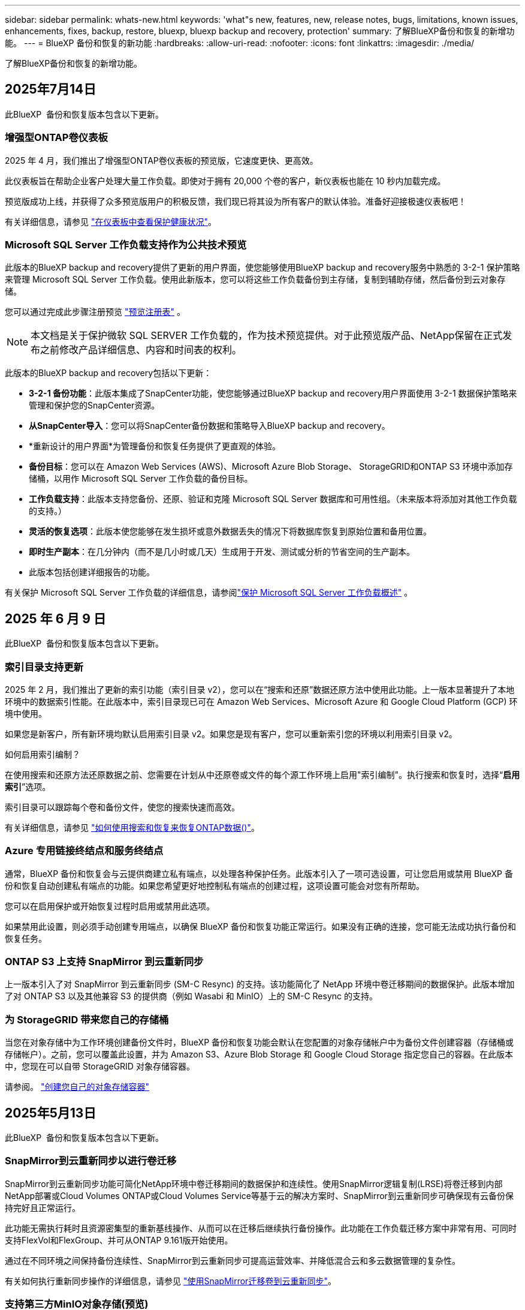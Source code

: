 ---
sidebar: sidebar 
permalink: whats-new.html 
keywords: 'what"s new, features, new, release notes, bugs, limitations, known issues, enhancements, fixes, backup, restore, bluexp, bluexp backup and recovery, protection' 
summary: 了解BlueXP备份和恢复的新增功能。 
---
= BlueXP 备份和恢复的新功能
:hardbreaks:
:allow-uri-read: 
:nofooter: 
:icons: font
:linkattrs: 
:imagesdir: ./media/


[role="lead"]
了解BlueXP备份和恢复的新增功能。



== 2025年7月14日

此BlueXP  备份和恢复版本包含以下更新。



=== 增强型ONTAP卷仪表板

2025 年 4 月，我们推出了增强型ONTAP卷仪表板的预览版，它速度更快、更高效。

此仪表板旨在帮助企业客户处理大量工作负载。即使对于拥有 20,000 个卷的客户，新仪表板也能在 10 秒内加载完成。

预览版成功上线，并获得了众多预览版用户的积极反馈，我们现已将其设为所有客户的默认体验。准备好迎接极速仪表板吧！

有关详细信息，请参见 link:br-use-dashboard.html["在仪表板中查看保护健康状况"]。



=== Microsoft SQL Server 工作负载支持作为公共技术预览

此版本的BlueXP backup and recovery提供了更新的用户界面，使您能够使用BlueXP backup and recovery服务中熟悉的 3-2-1 保护策略来管理 Microsoft SQL Server 工作负载。使用此新版本，您可以将这些工作负载备份到主存储，复制到辅助存储，然后备份到云对象存储。

您可以通过完成此步骤注册预览 https://forms.office.com/pages/responsepage.aspx?id=oBEJS5uSFUeUS8A3RRZbOojtBW63mDRDv3ZK50MaTlJUNjdENllaVTRTVFJGSDQ2MFJIREcxN0EwQi4u&route=shorturl["预览注册表"^] 。


NOTE: 本文档是关于保护微软 SQL SERVER 工作负载的，作为技术预览提供。对于此预览版产品、NetApp保留在正式发布之前修改产品详细信息、内容和时间表的权利。

此版本的BlueXP backup and recovery包括以下更新：

* *3-2-1 备份功能*：此版本集成了SnapCenter功能，使您能够通过BlueXP backup and recovery用户界面使用 3-2-1 数据保护策略来管理和保护您的SnapCenter资源。
* *从SnapCenter导入*：您可以将SnapCenter备份数据和策略导入BlueXP backup and recovery。
* *重新设计的用户界面*为管理备份和恢复任务提供了更直观的体验。
* *备份目标*：您可以在 Amazon Web Services (AWS)、Microsoft Azure Blob Storage、 StorageGRID和ONTAP S3 环境中添加存储桶，以用作 Microsoft SQL Server 工作负载的备份目标。
* *工作负载支持*：此版本支持您备份、还原、验证和克隆 Microsoft SQL Server 数据库和可用性组。（未来版本将添加对其他工作负载的支持。）
* *灵活的恢复选项*：此版本使您能够在发生损坏或意外数据丢失的情况下将数据库恢复到原始位置和备用位置。
* *即时生产副本*：在几分钟内（而不是几小时或几天）生成用于开发、测试或分析的节省空间的生产副本。
* 此版本包括创建详细报告的功能。


有关保护 Microsoft SQL Server 工作负载的详细信息，请参阅link:br-use-mssql-protect-overview.html["保护 Microsoft SQL Server 工作负载概述"] 。



== 2025 年 6 月 9 日

此BlueXP  备份和恢复版本包含以下更新。



=== 索引目录支持更新

2025 年 2 月，我们推出了更新的索引功能（索引目录 v2），您可以在“搜索和还原”数据还原方法中使用此功能。上一版本显著提升了本地环境中的数据索引性能。在此版本中，索引目录现已可在 Amazon Web Services、Microsoft Azure 和 Google Cloud Platform (GCP) 环境中使用。

如果您是新客户，所有新环境均默认启用索引目录 v2。如果您是现有客户，您可以重新索引您的环境以利用索引目录 v2。

.如何启用索引编制？
在使用搜索和还原方法还原数据之前、您需要在计划从中还原卷或文件的每个源工作环境上启用"索引编制"。执行搜索和恢复时，选择“*启用索引*”选项。

索引目录可以跟踪每个卷和备份文件，使您的搜索快速而高效。

有关详细信息，请参见 https://docs.netapp.com/us-en/bluexp-backup-recovery/task-restore-backups-ontap.html#restore-ontap-data-using-search-restore["如何使用搜索和恢复来恢复ONTAP数据()"]。



=== Azure 专用链接终结点和服务终结点

通常，BlueXP 备份和恢复会与云提供商建立私有端点，以处理各种保护任务。此版本引入了一项可选设置，可让您启用或禁用 BlueXP 备份和恢复自动创建私有端点的功能。如果您希望更好地控制私有端点的创建过程，这项设置可能会对您有所帮助。

您可以在启用保护或开始恢复过程时启用或禁用此选项。

如果禁用此设置，则必须手动创建专用端点，以确保 BlueXP 备份和恢复功能正常运行。如果没有正确的连接，您可能无法成功执行备份和恢复任务。



=== ONTAP S3 上支持 SnapMirror 到云重新同步

上一版本引入了对 SnapMirror 到云重新同步 (SM-C Resync) 的支持。该功能简化了 NetApp 环境中卷迁移期间的数据保护。此版本增加了对 ONTAP S3 以及其他兼容 S3 的提供商（例如 Wasabi 和 MinIO）上的 SM-C Resync 的支持。



=== 为 StorageGRID 带来您自己的存储桶

当您在对象存储中为工作环境创建备份文件时，BlueXP 备份和恢复功能会默认在您配置的对象存储帐户中为备份文件创建容器（存储桶或存储帐户）。之前，您可以覆盖此设置，并为 Amazon S3、Azure Blob Storage 和 Google Cloud Storage 指定您自己的容器。在此版本中，您现在可以自带 StorageGRID 对象存储容器。

请参阅。 https://docs.netapp.com/us-en/bluexp-backup-recovery/concept-protection-journey.html#do-you-want-to-create-your-own-object-storage-container["创建您自己的对象存储容器"]



== 2025年5月13日

此BlueXP  备份和恢复版本包含以下更新。



=== SnapMirror到云重新同步以进行卷迁移

SnapMirror到云重新同步功能可简化NetApp环境中卷迁移期间的数据保护和连续性。使用SnapMirror逻辑复制(LRSE)将卷迁移到内部NetApp部署或Cloud Volumes ONTAP或Cloud Volumes Service等基于云的解决方案时、SnapMirror到云重新同步可确保现有云备份保持完好且正常运行。

此功能无需执行耗时且资源密集型的重新基线操作、从而可以在迁移后继续执行备份操作。此功能在工作负载迁移方案中非常有用、可同时支持FlexVol和FlexGroup、并可从ONTAP 9.161版开始使用。

通过在不同环境之间保持备份连续性、SnapMirror到云重新同步可提高运营效率、并降低混合云和多云数据管理的复杂性。

有关如何执行重新同步操作的详细信息，请参见 https://docs.netapp.com/us-en/bluexp-backup-recovery/task-migrate-volumes-snapmirror-cloud-resync.html["使用SnapMirror迁移卷到云重新同步"]。



=== 支持第三方MinIO对象存储(预览)

BlueXP  备份和恢复现在将其支持扩展到第三方对象存储、并主要侧重于MinIO。通过这一新的预览功能、您可以利用任何与S3兼容的对象存储来满足备份和恢复需求。

在此预览版本中、我们希望确保在推出完整功能之前与第三方对象存储实现强大集成。我们鼓励您探索这项新功能、并提供反馈以帮助改进服务。


IMPORTANT: 此功能不应在生产环境中使用。

*预览模式限制*

在预览此功能时、存在一些限制：

* 不支持自带存储分段(BYOB)。
* 不支持在策略中启用DataLock。
* 不支持在策略中启用归位模式。
* 仅支持内部ONTAP环境。
* 不支持MetroCluster。
* 不支持用于启用存储分段级别加密的选项。


* 入门 *

要开始使用此预览功能、您必须在BlueXP  连接器上启用一个标志。然后、您可以通过在备份部分中选择*第三方兼容*对象存储、在保护工作流中输入您的Minio第三方对象存储的连接详细信息。

有关如何启用预览功能的说明，请参阅 https://docs.netapp.com/us-en/bluexp-backup-recovery/task-preview-enable.html["在BlueXP  备份和恢复中启用预览功能"]。



== 2025年4月16日

此BlueXP  备份和恢复版本包含以下更新。



=== UI改进

此版本通过简化界面增强了用户体验：

* 在V2信息板的卷表中、从卷表中删除聚合列以及Snapshot策略、备份策略和复制策略列后、布局将更加简化。
* 从下拉列表中排除未激活的工作环境可减少界面的干扰、提高导航效率并加快加载速度。
* 禁用标记列排序后、您仍可查看标记、以确保重要信息始终易于访问。
* 去除保护图标上的标签有助于使外观更清晰、并减少加载时间。
* 在工作环境激活过程中、对话框会显示一个加载图标、以提供反馈、直到发现过程完成、从而提高系统操作的透明度和可信度。




=== 增强的卷信息板(预览)

现在、卷信息板加载时间不到10秒、从而提供了一个速度更快、效率更高的界面。此预览版可供部分客户使用、让他们可以及早了解这些改进。



=== 支持第三方芥末对象存储(预览)

BlueXP  备份和恢复现在将其支持扩展到第三方对象存储、主要侧重于芥末。通过这一新的预览功能、您可以利用任何与S3兼容的对象存储来满足备份和恢复需求。



==== 开始使用芥末

要开始使用第三方存储作为对象存储、必须在BlueXP  连接器中启用一个标志。然后、您可以输入第三方对象存储的连接详细信息、并将其集成到备份和恢复工作流中。

.步骤
. 通过SSH连接到您的连接器。
. 转到BlueXP  备份和恢复CBS服务器容器：
+
[listing]
----
docker exec -it cloudmanager_cbs sh
----
. 通过VIM或任何其他编辑器打开 `default.json`文件夹中的文件 `config`：
+
[listing]
----
vi default.json
----
. 修改 `allow-s3-compatible`：false到 `allow-s3-compatible`：true。
. 保存更改。
. 退出容器。
. 重新启动BlueXP  备份和恢复CBS服务器容器。


.结果
重新打开容器后、打开BlueXP  备份和恢复UI。启动备份或编辑备份策略时、您将看到新的提供程序"S3兼容"与AWS、Microsoft Azure、Google Cloud、StorageGRID和ONTAP S3的其他备份提供程序一起列出。



==== 预览模式限制

在预览此功能时、请考虑以下限制：

* 不支持自带存储分段(BYOB)。
* 不支持在策略中启用DataLock。
* 不支持在策略中启用归份模式。
* 仅支持内部ONTAP环境。
* 不支持MetroCluster。
* 不支持用于启用存储分段级别加密的选项。


在此预览期间、我们建议您探索这一新功能、并在推出完整功能之前提供有关与第三方对象存储集成的反馈。



== 2025年3月17日

此BlueXP  备份和恢复版本包含以下更新。



=== SMB快照浏览

此BlueXP  备份和恢复更新解决了客户无法在SMB环境中浏览本地快照的问题。



=== AWS GovCloud环境更新

此BlueXP  备份和恢复更新修复了由于TLS证书错误而导致UI无法连接到AWS GovCloud环境的问题。已使用BlueXP  连接器主机名而非IP地址解决此问题。



=== 备份策略保留限制

以前、BlueXP  备份和恢复用户界面会将备份限制为999个副本、而命令行界面则允许更多副本。现在、您最多可以将4、000个卷连接到一个备份策略、并将1、018个未连接到备份策略的卷包括在内。此更新包含可防止超过这些限制的其他验证。



=== SnapMirror云重新同步

此更新可确保在删除SnapMirror关系后、无法从不受支持的ONTAP版本的BlueXP  备份和恢复启动SnapMirror云重新同步。



== 2025年2月21日

此BlueXP  备份和恢复版本包含以下更新。



=== 高性能索引编制

BlueXP  备份和恢复引入了一项经过更新的索引编制功能、可提高源工作环境中数据的索引编制效率。新的索引编制功能包括更新用户界面、提高搜索和还原数据方法的性能、升级全局搜索功能以及更好的可扩展性。

以下是改进的细分：

* *文件夹整合*：更新后的版本使用包含特定标识符的名称将文件夹分组在一起，使索引编制过程更顺畅。
* *镶木地板文件缩减*：更新后的版本减少了为每个卷编制索引所使用的文件数量，从而简化了流程，并且不再需要额外的数据库。
* *通过更多会话实现横向扩展*：新版本增加了更多会话来处理索引编制任务、从而加快了处理速度。
* *支持多个索引容器*：新版本使用多个容器来更好地管理和分发索引任务。
* *拆分索引工作流*：新版本将索引编制过程分为两部分，提高了效率。
* *改进的并发性*：新版本可以同时删除或移动目录，从而加快索引编制过程。


.谁可以从该功能中受益？
所有新客户均可使用新的索引功能。

.如何启用索引编制？
在使用搜索和还原方法还原数据之前、您需要在计划从中还原卷或文件的每个源工作环境上启用"索引编制"。这样、索引目录就可以跟踪每个卷和每个备份文件、从而使搜索快速高效。

在执行搜索和还原时、通过选择"启用索引"选项、在源工作环境中启用索引。

有关详细信息，请参见文档 https://docs.netapp.com/us-en/bluexp-backup-recovery/task-restore-backups-ontap.html#restore-ontap-data-using-search-restore["如何使用搜索和恢复来恢复ONTAP数据()"]。

.支持的扩展
新的索引编制功能支持以下功能：

* 不到3分钟即可实现全局搜索效率
* 最多50亿个文件
* 每个集群最多5000个卷
* 每个卷最多10万个快照
* 基线索引编制的最长时间不超过7天。实际时间因环境而异。




=== 全局搜索性能改进

此版本还对全局搜索性能进行了增强。现在、您将看到进度指示器和更详细的搜索结果、包括文件计数和搜索所用时间。用于搜索和索引编制的专用容器可确保在五分钟内完成全局搜索。

请注意以下与全局搜索相关的注意事项：

* 不会对标记为每小时的快照执行新索引。
* 新的索引编制功能仅适用于FlexVol上的快照、不适用于FlexGroup上的快照。




== 2025年2月13日

此BlueXP  备份和恢复版本包含以下更新。



=== BlueXP backup and recovery预览版

BlueXP backup and recovery的预览版本提供了更新的用户界面，使您能够使用BlueXP backup and recovery服务中熟悉的 3-2-1 保护策略来管理 Microsoft SQL Server 工作负载。使用此新版本，您可以将这些工作负载备份到主存储，复制到辅助存储，然后备份到云对象存储。


NOTE: 本文档以技术预览形式提供。对于此预览版产品、NetApp保留在正式发布之前修改产品详细信息、内容和时间表的权利。

此版本的BlueXP backup and recovery预览版 2025 包括以下更新。

* 重新设计的用户界面为管理备份和恢复任务提供了更直观的体验。
* 预览版使您能够备份和恢复 Microsoft SQL Server 数据库。（未来版本将添加对其他工作负载的支持。）
* 此版本集成了SnapCenter功能，使您能够通过BlueXP backup and recovery用户界面使用 3-2-1 数据保护策略来管理和保护您的SnapCenter资源。
* 此版本使您能够将SnapCenter工作负载导入BlueXP backup and recovery。




== 2024年11月22日

此BlueXP  备份和恢复版本包含以下更新。



=== SnapLock Compliance和SnapLock Enterprise保护模式

现在、BlueXP  备份和恢复可以备份使用SnapLock Compliance或SnapLock Enterprise保护模式配置的FlexVol和FlexGroup内部卷。要获得此支持、集群必须运行ONTAP 9.14或更高版本。从ONTAP 9.11.1版开始、支持使用SnapLock企业模式备份FlexVol卷。早期版本的ONTAP不支持备份SnapLock保护卷。

请参见中支持的卷的完整列表 https://docs.netapp.com/us-en/bluexp-backup-recovery/concept-ontap-backup-to-cloud.html["了解有关BlueXP备份和恢复的信息"]。



=== "卷"页面上的"搜索和还原过程索引"

在使用搜索和还原之前、您需要在要从中还原卷数据的每个源工作环境上启用"索引编制"。这样、"已创建目录"就可以跟踪每个卷的备份文件。此时、卷页面将显示索引编制状态：

* Indexed：卷已编制索引。
* 进行中
* 未为其提供过任何服务
* 索引编制已暂停
* error
* 未启用




== 2024年9月27日

此BlueXP  备份和恢复版本包含以下更新。



=== RHEL 8或9上的Podman支持以及浏览和还原功能

BlueXP  备份和恢复现在支持使用Podman引擎在Red Hat Enterprise Linux (RHEL) 8和9上还原文件和文件夹。这适用于BlueXP  备份和恢复浏览和还原方法。

BlueXP  Connector 3.9.40支持在RHEL 8或9主机上手动安装某些版本的Red Hat Enterprise Linux版本8和9，而不考虑位置以及中提到的操作系统 https://docs.netapp.com/us-en/bluexp-setup-admin/task-prepare-private-mode.html#step-3-review-host-requirements["主机要求"^]。这些较新的RHEL版本需要使用Podman引擎、而不是Docker引擎。以前、使用Podman引擎时、BlueXP  备份和恢复有两个限制。已删除这些限制。

https://docs.netapp.com/us-en/bluexp-backup-recovery/task-restore-backups-ontap.html["了解有关从备份文件还原ONTAP数据的更多信息"](英文)



=== 加快目录索引编制速度可改进搜索和还原功能

此版本改进了目录索引功能、可以更快地完成基线索引编制。通过加快索引编制速度、您可以更快地使用搜索和还原功能。

https://docs.netapp.com/us-en/bluexp-backup-recovery/task-restore-backups-ontap.html["了解有关从备份文件还原ONTAP数据的更多信息"](英文)
